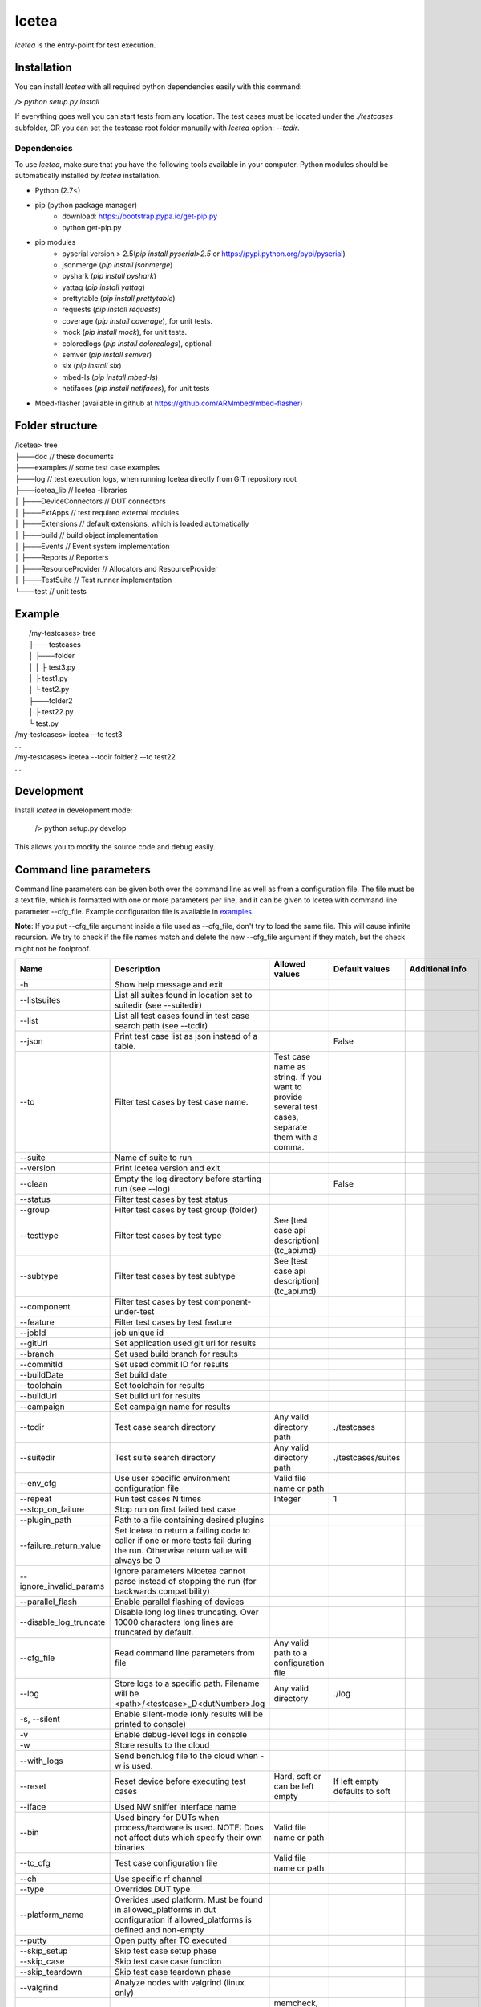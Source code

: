 ######
Icetea
######

`icetea` is the entry-point for test execution.

************
Installation
************

You can install `Icetea` with all required python dependencies
easily with this command:

`/> python setup.py install`

If everything goes well you can start tests from any location.
The test cases must be located under the `./testcases` subfolder,
OR you can set the testcase
root folder manually with `Icetea` option: `--tcdir`.

Dependencies
============

To use `Icetea`, make sure that you have the following tools
available in your computer. Python modules should be automatically
installed by `Icetea` installation.

* Python (2.7<)
* pip (python package manager)
    * download: https://bootstrap.pypa.io/get-pip.py
    * python get-pip.py
* pip modules
    * pyserial version > 2.5(`pip install pyserial>2.5`
      or https://pypi.python.org/pypi/pyserial)
    * jsonmerge (`pip install jsonmerge`)
    * pyshark (`pip install pyshark`)
    * yattag (`pip install yattag`)
    * prettytable (`pip install prettytable`)
    * requests (`pip install requests`)
    * coverage (`pip install coverage`), for unit tests.
    * mock  (`pip install mock`), for unit tests.
    * coloredlogs (`pip install coloredlogs`), optional
    * semver (`pip install semver`)
    * six (`pip install six`)
    * mbed-ls (`pip install mbed-ls`)
    * netifaces (`pip install netifaces`), for unit tests
* Mbed-flasher (available in github at
  https://github.com/ARMmbed/mbed-flasher)

****************
Folder structure
****************

|  /icetea> tree
|  ├───doc         // these documents
|  ├───examples    // some test case examples
|  ├───log         // test execution logs, when running Icetea directly from GIT repository root
|  ├───icetea_lib    // Icetea -libraries
|  │   ├───DeviceConnectors  // DUT connectors
|  │   ├───ExtApps           // test required external modules
|  │   ├───Extensions        // default extensions, which is loaded automatically
|  │   ├───build             // build object implementation
|  │   ├───Events            // Event system implementation
|  │   ├───Reports           // Reporters
|  │   ├───ResourceProvider  // Allocators and ResourceProvider
|  │   ├───TestSuite         // Test runner implementation
|  └───test         // unit tests

*******
Example
*******

|  /my-testcases> tree
|  ├───testcases
|  │   ├───folder
|  │   │   ├ test3.py
|  │   ├ test1.py
|  │   └ test2.py
|  ├───folder2
|  │   ├ test22.py
|  └ test.py
| /my-testcases> icetea --tc test3
| ...
| /my-testcases> icetea --tcdir folder2 --tc test22
| ...

***********
Development
***********

Install `Icetea` in development mode:

    /> python setup.py develop

This allows you to modify the source code and debug easily.

***********************
Command line parameters
***********************

Command line parameters can be given both over the command line
as well as from a configuration file. The file must be a text file,
which is formatted with one or more parameters per line,
and it can be given to Icetea with command line
parameter --cfg_file. Example configuration file is available in
`examples. <../../examples/example_cli_config_file>`_

**Note**: If you put --cfg_file argument inside a file used as
--cfg_file, don't try to load the same file.
This will cause infinite recursion.
We try to check if the file names match and delete the new --cfg_file
argument if they match, but the check might not be foolproof.

========================  ================================================================================================================================  ================================================================================================  ==============================  ==========================================
 Name                      Description                                                                                                                       Allowed values                                                                                    Default values                  Additional info
========================  ================================================================================================================================  ================================================================================================  ==============================  ==========================================
-h                        Show help message and exit
--listsuites              List all suites found in location set to suitedir (see --suitedir)
--list                    List all test cases found in test case search path (see --tcdir)
--json                    Print test case list as json instead of a table.                                                                                                                                                                                    False
--tc                      Filter test cases by test case name.                                                                                              Test case name as string. If you want to provide several test cases, separate them with a comma.
--suite                   Name of suite to run
--version                 Print Icetea version and exit
--clean                   Empty the log directory before starting run (see --log)                                                                                                                                                                             False
--status                  Filter test cases by test status
--group                   Filter test cases by test group (folder)
--testtype                Filter test cases by test type                                                                                                    See [test case api description](tc_api.md)
--subtype                 Filter test cases by test subtype                                                                                                 See [test case api description](tc_api.md)
--component               Filter test cases by test component-under-test
--feature                 Filter test cases by test feature
--jobId                   job unique id
--gitUrl                  Set application used git url for results
--branch                  Set used build branch for results
--commitId                Set used commit ID for results
--buildDate               Set build date
--toolchain               Set toolchain for results
--buildUrl                Set build url for results
--campaign                Set campaign name for results
--tcdir                   Test case search directory                                                                                                        Any valid directory path                                                                          ./testcases
--suitedir                Test suite search directory                                                                                                       Any valid directory path                                                                          ./testcases/suites
--env_cfg                 Use user specific environment configuration file                                                                                  Valid file name or path
--repeat                  Run test cases N times                                                                                                            Integer                                                                                           1
--stop_on_failure         Stop run on first failed test case
--plugin_path             Path to a file containing desired plugins
--failure_return_value    Set Icetea to return a failing code to caller if one or more tests fail during the run. Otherwise return value will always be 0
--ignore_invalid_params   Ignore parameters MIcetea cannot parse instead of stopping the run (for backwards compatibility)
--parallel_flash          Enable parallel flashing of devices
--disable_log_truncate    Disable long log lines truncating. Over 10000 characters long lines are truncated by default.
--cfg_file                Read command line parameters from file                                                                                            Any valid path to a configuration file
--log                     Store logs to a specific path. Filename will be <path>/<testcase>_D<dutNumber>.log                                                Any valid directory                                                                               ./log
-s, --silent              Enable silent-mode (only results will be printed to console)
-v                        Enable debug-level logs in console
-w                        Store results to the cloud
--with_logs               Send bench.log file to the cloud when -w is used.
--reset                   Reset device before executing test cases                                                                                          Hard, soft or can be left empty                                                                   If left empty defaults to soft
--iface                   Used NW sniffer interface name
--bin                     Used binary for DUTs when process/hardware is used. NOTE: Does not affect duts which specify their own binaries                   Valid file name or path
--tc_cfg                  Test case configuration file                                                                                                      Valid file name or path
--ch                      Use specific rf channel
--type                    Overrides DUT type
--platform_name           Overides used platform. Must be found in allowed_platforms in dut configuration if allowed_platforms is defined and non-empty
--putty                   Open putty after TC executed
--skip_setup              Skip test case setup phase
--skip_case               Skip test case case function
--skip_teardown           Skip test case teardown phase
--valgrind                Analyze nodes with valgrind (linux only)
--valgrind_tool           Valgrind tool to use                                                                                                              memcheck, callgrind, massif
--valgrind_extra_params   Additional command line parameters for Valgrind
--valgrind_text           Output as text.                                                                                                                                                                                                                                                     Mutually exclusive with --valgrind_console
--valgrind_console        Output as text to console.                                                                                                                                                                                                                                          Mutually exclusive with --valgrind_text
--valgrind_track_origins  Show origins of undefined values.                                                                                                                                                                                                                                   Used only if the Valgrind tool is memcheck
--use_sniffer             Use network sniffer
--my_duts                 Use only some of the duts                                                                                                         Dut index numbers separated by commas
--pause_ext               Pause when external device command happens
--gdb                     Run specific node with gdb debugger                                                                                               Integer                                                                                                                           Mutually exclusive with --gdbs and --vgdb
--gdbs                    Run specific node with gdb server                                                                                                 Integer                                                                                                                           Mutually exclusive with --gdb and --vgdb
--vgdb                    Run specific node with vgdb (debugger under Valgrind)                                                                             Integer                                                                                                                           Mutually exclusive with --gdb and --gdbs
--gdbs-port               Select gdbs port                                                                                                                  Integer                                                                                                                           2345
--pre-cmds                Send extra commands right after dut connection
--post-cmds               Send extra commands right before terminating dut connection
--baudrate                Use user defined serial baudrate when serial device is in use.                                                                    Integer
--serial_timeout          User defined serial timeout                                                                                                       Float                                                                                             0.01
--serial_xonxoff          Use software flow control
--serial_rtscts           Use hardware flow control
--serial_ch_size          Use chunk mode with size N when writing to serial port                                                                            Integer, -1 for pre-defined mode, N=0 for normal mode, N>0 chunk mode with size N
--serial_ch_delay         Use defined delay between characters. Used only when serial_ch_size > 0                                                           Float                                                                                             0.01
--kill_putty              Kill old putty/kitty processes
--forceflash              Force flashing of hardware devices if binary is given.                                                                                                                                                                                                              Mutually exclusive with forceflash_once
--forceflash_once         Force flashing of hardware devices if binary is given, but only once.                                                                                                                                                                                               Mutually exclusive with forceflash
========================  ================================================================================================================================  ================================================================================================  ==============================  ==========================================

*******
Results
*******
Icetea creates the following kinds of results after execution:

junit
=====
  * common xml format suitable for use with Jenkins
    `test_results_analyzer <https://github.com/jenkinsci/test-results-analyzer-plugin>`_ -plugin
    (for example)
  * location: `log/<timestamp>/result.junit.xml`
  * format is::

    <testsuite failures="0" tests="1" errors="0" skipped="0">
    <testcase classname="<test-name>.<platform>" name="<toolchain>" time="12.626"></testcase>
    </testsuite>

**NOTE**
The JUnit file is generated slightly differently
from the other reports due to CI.
If the run used the Icetea retry mechanism to retry failed or
inconclusive test cases, only the final attempt is displayed
in the JUnit report. The failed tries are displayed in the other
reports as normal. This functionality can be configured using the
retryReason parameter in the suite.
See `suite api <suite_api.html>`_ for more info.

HTML result summary
===================

  * simple summary view of results
  * location: `log/<timestamp>/result.html`
  * features collapsible test case containers with links to
    relevant logs
  * **Note**: Some of the logs are only visible under
        the first test case, since they are common for all test cases
        run during the execution.

Console results
===============
Console results look like this::

  +--------------+---------+-------------+-------------+-----------+-----------+
  | Testcase     | Verdict | Fail Reason | Skip Reason | platforms |  duration |
  +--------------+---------+-------------+-------------+-----------+-----------+
  | test_cmdline |   pass  |             |             |    K64F   | 10.950142 |
  +--------------+---------+-------------+-------------+-----------+-----------+
  +---------------+----------------+
  |    Summary    |                |
  +---------------+----------------+
  | Final Verdict |      PASS      |
  |     count     |       1        |
  |    passrate   |    100.00 %    |
  |      pass     |       1        |
  |    Duration   | 0:00:10.950142 |
  +---------------+----------------+

***********************
Bash command completion
***********************

Initial support for bash command completion is
provided in file `<../../bash_completion/icetea>`_

You can include this file from your `.bashrc` or `.bash_profile`
files like this::

  if [ -f ~/src/icetea/bash_completion/icetea ]; then
    source ~/src/icetea/bash_completion/icetea
  fi


**********
Exit codes
**********

IceteaManager can return four different
kinds of return codes to the command line.
These are EXIT_SUCCESS (0), EXIT_ERROR (1),
EXIT_FAIL(2) and EXIT_INCONC(3).

EXIT_SUCCESS is the default return code when the test run
completed successfully, even if there were failed testcases.
This behaviour can be modified
by setting the --failure_return_value flag. This will cause Icetea
to return EXIT_FAIL if one or more testcase in the run failed.
When using the --failure_return_value flag and
at least one inconclusive result was collected
and no failed results were found, the return code
will be set to EXIT_INCONC.
Inconclusive results are generated by errors that are not
related to the actual test case, such as environment or
configuration errors.

If an error was encountered during the test run and
the error caused the execution to cease, EXIT_ERROR is returned.
